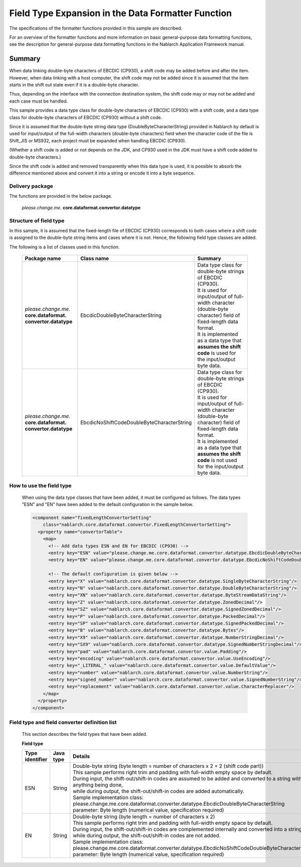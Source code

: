 ======================================================
Field Type Expansion in the Data Formatter Function
======================================================

The specifications of the formatter functions provided in this sample are described.

For an overview of the formatter functions and more information on basic general-purpose data formatting functions, see the description for general-purpose data formatting functions in the Nablarch Application Framework manual.

----------------------------
Summary
----------------------------

When data linking double-byte characters of EBCDIC (CP930), a shift code may be added before and after the item. 
However, when data linking with a host computer, 
the shift code may not be added since it is assumed that the item starts in the shift out state even if it is a double-byte character.

Thus, depending on the interface with the connection destination system, the shift code may or may not be added and each case must be handled.

This sample provides a data type class for double-byte characters of EBCDIC (CP930) with a shift code, 
and a data type class for double-byte characters of EBCDIC (CP930) without a shift code.

Since it is assumed that the double-byte string data type (DoubleByteCharacterString) provided in Nablarch by default is used for input/output of the full-width characters (double-byte characters) field when the character code of the file is Shift_JIS or MS932, each project must be expanded when handling EBCDIC (CP930).

(Whether a shift code is added or not depends on the JDK, 
and CP930 used in the JDK must have a shift code added to double-byte characters.)

Since the shift code is added and removed transparently when this data type is used, it is possible to absorb the difference mentioned above and convert it into a string or encode it into a byte sequence.



Delivery package
--------------------------------------------------------------------

The functions are provided in the below package.

  *please.change.me.* **core.dataformat.convertor.datatype**


Structure of field type
--------------------------------------------------------------------

In this sample, it is assumed that the fixed-length file of EBCDIC (CP930) corresponds to both cases where a shift code is assigned to the double-byte string items and cases where it is not. 
Hence, the following field type classes are added.

The following is a list of classes used in this function.

  .. list-table::
   :widths: 130 150 200
   :header-rows: 1

   * - Package name
     - Class name
     - Summary
   * - *please.change.me.* **core.dataformat.** **convertor.datatype**
     - EbcdicDoubleByteCharacterString
     - | Data type class for double-byte strings of EBCDIC (CP930).
       | It is used for input/output of full-width character (double-byte character) field of fixed-length data format.
       | It is implemented as a data type that **assumes the shift code** is used for the input/output byte data.
   * - *please.change.me.* **core.dataformat.** **convertor.datatype**
     - EbcdicNoShiftCodeDoubleByteCharacterString
     - | Data type class for double-byte strings of EBCDIC (CP930).
       | It is used for input/output of full-width character (double-byte character) field of fixed-length data format.
       | It is implemented as a data type that **assumes the shift code** is not used for the input/output byte data.



How to use the field type
--------------------------------------------------------------------
  When using the data type classes that have been added, it must be configured as follows. 
  The data types "ESN" and "EN" have been added to the default configuration in the sample below.

  .. code-block:: xml
  
    <component name="fixedLengthConvertorSetting"
        class="nablarch.core.dataformat.convertor.FixedLengthConvertorSetting">
      <property name="convertorTable">
        <map>
          <!-- Add data types ESN and EN for EBCDIC (CP930) -->
          <entry key="ESN" value="please.change.me.core.dataformat.convertor.datatype.EbcdicDoubleByteCharacterString"/>
          <entry key="EN" value="please.change.me.core.dataformat.convertor.datatype.EbcdicNoShiftCodeDoubleByteCharacterString"/>
          
          <!-- The default configuration is given below -->
          <entry key="X" value="nablarch.core.dataformat.convertor.datatype.SingleByteCharacterString"/>
          <entry key="N" value="nablarch.core.dataformat.convertor.datatype.DoubleByteCharacterString"/>
          <entry key="XN" value="nablarch.core.dataformat.convertor.datatype.ByteStreamDataString"/>
          <entry key="Z" value="nablarch.core.dataformat.convertor.datatype.ZonedDecimal"/>
          <entry key="SZ" value="nablarch.core.dataformat.convertor.datatype.SignedZonedDecimal"/>
          <entry key="P" value="nablarch.core.dataformat.convertor.datatype.PackedDecimal"/>
          <entry key="SP" value="nablarch.core.dataformat.convertor.datatype.SignedPackedDecimal"/>
          <entry key="B" value="nablarch.core.dataformat.convertor.datatype.Bytes"/>
          <entry key="X9" value="nablarch.core.dataformat.convertor.datatype.NumberStringDecimal"/>
          <entry key="SX9" value="nablarch.core.dataformat.convertor.datatype.SignedNumberStringDecimal"/>
          <entry key="pad" value="nablarch.core.dataformat.convertor.value.Padding"/>
          <entry key="encoding" value="nablarch.core.dataformat.convertor.value.UseEncoding"/>
          <entry key="_LITERAL_" value="nablarch.core.dataformat.convertor.value.DefaultValue"/>
          <entry key="number" value="nablarch.core.dataformat.convertor.value.NumberString"/>
          <entry key="signed_number" value="nablarch.core.dataformat.convertor.value.SignedNumberString"/>
          <entry key="replacement" value="nablarch.core.dataformat.convertor.value.CharacterReplacer"/>
        </map>
      </property>
    </component>



Field type and field converter definition list
--------------------------------------------------------------------
  This section describes the field types that have been added.

  **Field type**

  .. list-table::
   :widths: 130 150 200
   :header-rows: 1

   * - Type identifier
     - Java type
     - Details
   * - ESN
     - String
     - | Double-byte string (byte length = number of characters x 2 + 2 (shift code part))
       | This sample performs right trim and padding with full-width empty space by default.
       | During input, the shift-out/shift-in codes are assumed to be added and converted to a string without anything being done,
       | while during output, the shift-out/shift-in codes are added automatically.
       | Sample implementation class: please.change.me.core.dataformat.converter.datatype.EbcdicDoubleByteCharacterString
       | parameter: Byte length (numerical value, specification required)
   * - EN
     - String
     - | Double-byte string (byte length = number of characters x 2)
       | This sample performs right trim and padding with full-width empty space by default.
       | During input, the shift-out/shift-in codes are complemented internally and converted into a string,
       | while during output, the shift-out/shift-in codes are not added.
       | Sample implementation class: please.change.me.core.dataformat.converter.datatype.EbcdicNoShiftCodeDoubleByteCharacterString
       | parameter: Byte length (numerical value, specification required)
